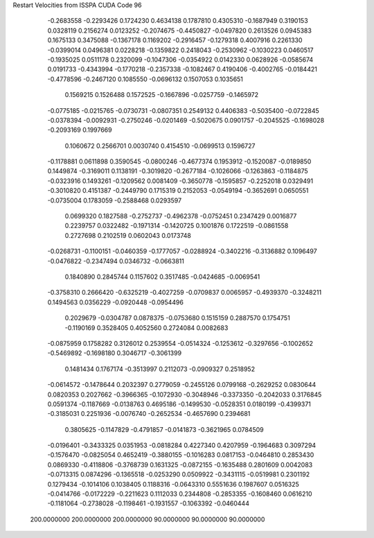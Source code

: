 Restart Velocities from ISSPA CUDA Code
96
  -0.2683558  -0.2293426   0.1724230   0.4634138   0.1787810   0.4305310
  -0.1687949   0.3190153   0.0328119   0.2156274   0.0123252  -0.2074675
  -0.4450827  -0.0497820   0.2613526   0.0945383   0.1675133   0.3475088
  -0.1367178   0.1169202  -0.2916457  -0.1279318   0.4007916   0.2261330
  -0.0399014   0.0496381   0.0228218  -0.1359822   0.2418043  -0.2530962
  -0.1030223   0.0460517  -0.1935025   0.0511178   0.2320099  -0.1047306
  -0.0354922   0.0142330   0.0628926  -0.0585674   0.0191733  -0.4343994
  -0.1770218  -0.2357338  -0.1082467   0.4190406  -0.4002765  -0.0184421
  -0.4778596  -0.2467120   0.1085550  -0.0696132   0.1507053   0.1035651
   0.1569215   0.1526488   0.1572525  -0.1667896  -0.0257759  -0.1465972
  -0.0775185  -0.0215765  -0.0730731  -0.0807351   0.2549132   0.4406383
  -0.5035400  -0.0722845  -0.0378394  -0.0092931  -0.2750246  -0.0201469
  -0.5020675   0.0901757  -0.2045525  -0.1698028  -0.2093169   0.1997669
   0.1060672   0.2566701   0.0030740   0.4154510  -0.0699513   0.1596727
  -0.1178881   0.0611898   0.3590545  -0.0800246  -0.4677374   0.1953912
  -0.1520087  -0.0189850   0.1449874  -0.3169011   0.1138191  -0.3019820
  -0.2677184  -0.1026066  -0.1263863  -0.1184875  -0.0323916   0.1493261
  -0.1209562   0.0081409  -0.3650778  -0.1595857  -0.2252018   0.0329491
  -0.3010820   0.4151387  -0.2449790   0.1715319   0.2152053  -0.0549194
  -0.3652691   0.0650551  -0.0735004   0.1783059  -0.2588468   0.0293597
   0.0699320   0.1827588  -0.2752737  -0.4962378  -0.0752451   0.2347429
   0.0016877   0.2239757   0.0322482  -0.1971314  -0.1420725   0.1001876
   0.1722519  -0.0861558   0.2727698   0.2102519   0.0602043   0.0173748
  -0.0268731  -0.1100151  -0.0460359  -0.1777057  -0.0288924  -0.3402216
  -0.3136882   0.1096497  -0.0476822  -0.2347494   0.0346732  -0.0663811
   0.1840890   0.2845744   0.1157602   0.3517485  -0.0424685  -0.0069541
  -0.3758310   0.2666420  -0.6325219  -0.4027259  -0.0709837   0.0065957
  -0.4939370  -0.3248211   0.1494563   0.0356229  -0.0920448  -0.0954496
   0.2029679  -0.0304787   0.0878375  -0.0753680   0.1515159   0.2887570
   0.1754751  -0.1190169   0.3528405   0.4052560   0.2724084   0.0082683
  -0.0875959   0.1758282   0.3126012   0.2539554  -0.0514324  -0.1253612
  -0.3297656  -0.1002652  -0.5469892  -0.1698180   0.3046717  -0.3061399
   0.1481434   0.1767174  -0.3513997   0.2112073  -0.0909327   0.2518952
  -0.0614572  -0.1478644   0.2032397   0.2779059  -0.2455126   0.0799168
  -0.2629252   0.0830644   0.0820353   0.2027662  -0.3966365  -0.1072930
  -0.3048946  -0.3373350  -0.2042033   0.3176845   0.0591374  -0.1187669
  -0.0138763   0.4695186  -0.1499530  -0.0528351   0.0180199  -0.4399371
  -0.3185031   0.2251936  -0.0076740  -0.2652534  -0.4657690   0.2394681
   0.3805625  -0.1147829  -0.4791857  -0.0141873  -0.3621965   0.0784509
  -0.0196401  -0.3433325   0.0351953  -0.0818284   0.4227340   0.4207959
  -0.1964683   0.3097294  -0.1576470  -0.0825054   0.4652419  -0.3880155
  -0.1016283   0.0817153  -0.0464810   0.2853430   0.0869330  -0.4118806
  -0.3768739   0.1631325  -0.0872155  -0.1635488   0.2801609   0.0042083
  -0.0713315   0.0874296  -0.1365518  -0.0253290   0.0509922  -0.3431115
  -0.0519981   0.2301192   0.1279434  -0.1014106   0.1038405   0.1188316
  -0.0643310   0.5551636   0.1987607   0.0516325  -0.0414766  -0.0172229
  -0.2211623   0.1112033   0.2344808  -0.2853355  -0.1608460   0.0616210
  -0.1181064  -0.2738028  -0.1198461  -0.1931557  -0.1063392  -0.0460444
 200.0000000 200.0000000 200.0000000  90.0000000  90.0000000  90.0000000
